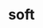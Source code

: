 #+OPTIONS: html-link-use-abs-url:nil html-postamble:t html-preamble:t
#+OPTIONS: html-scripts:nil html-style:nil html5-fancy:nil
#+OPTIONS: toc:0 num:nil ^:{}
#+HTML_CONTAINER: div
#+HTML_DOCTYPE: xhtml-strict
#+TITLE: soft

  #+ATTR_HTML: :alt soft :title soft
  [[file:../../img/a/P1274794-orig.jpg][file:../../img/a/P1274794.jpg]]
